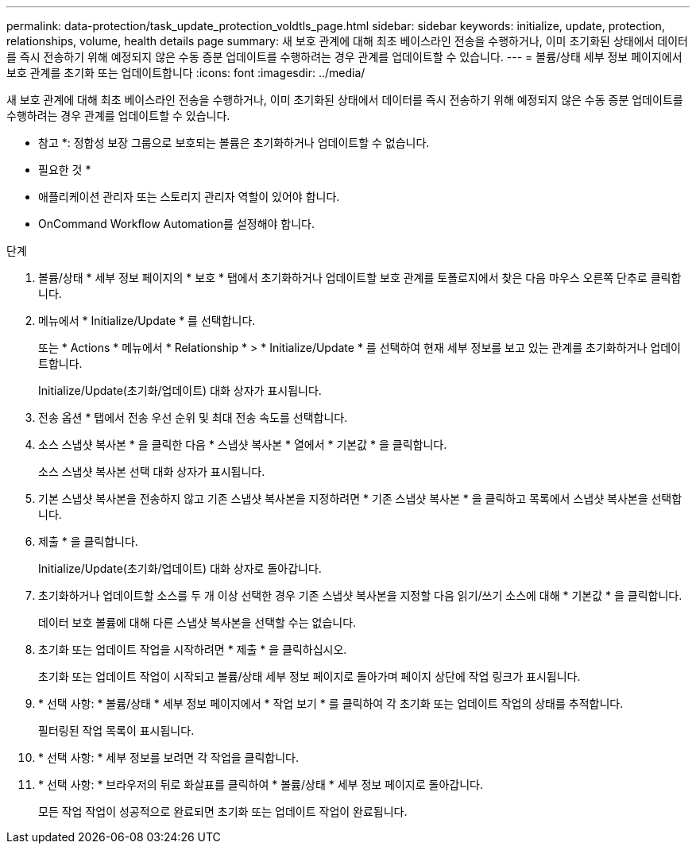 ---
permalink: data-protection/task_update_protection_voldtls_page.html 
sidebar: sidebar 
keywords: initialize, update, protection, relationships, volume, health details page 
summary: 새 보호 관계에 대해 최초 베이스라인 전송을 수행하거나, 이미 초기화된 상태에서 데이터를 즉시 전송하기 위해 예정되지 않은 수동 증분 업데이트를 수행하려는 경우 관계를 업데이트할 수 있습니다. 
---
= 볼륨/상태 세부 정보 페이지에서 보호 관계를 초기화 또는 업데이트합니다
:icons: font
:imagesdir: ../media/


[role="lead"]
새 보호 관계에 대해 최초 베이스라인 전송을 수행하거나, 이미 초기화된 상태에서 데이터를 즉시 전송하기 위해 예정되지 않은 수동 증분 업데이트를 수행하려는 경우 관계를 업데이트할 수 있습니다.

* 참고 *: 정합성 보장 그룹으로 보호되는 볼륨은 초기화하거나 업데이트할 수 없습니다.

* 필요한 것 *

* 애플리케이션 관리자 또는 스토리지 관리자 역할이 있어야 합니다.
* OnCommand Workflow Automation를 설정해야 합니다.


.단계
. 볼륨/상태 * 세부 정보 페이지의 * 보호 * 탭에서 초기화하거나 업데이트할 보호 관계를 토폴로지에서 찾은 다음 마우스 오른쪽 단추로 클릭합니다.
. 메뉴에서 * Initialize/Update * 를 선택합니다.
+
또는 * Actions * 메뉴에서 * Relationship * > * Initialize/Update * 를 선택하여 현재 세부 정보를 보고 있는 관계를 초기화하거나 업데이트합니다.

+
Initialize/Update(초기화/업데이트) 대화 상자가 표시됩니다.

. 전송 옵션 * 탭에서 전송 우선 순위 및 최대 전송 속도를 선택합니다.
. 소스 스냅샷 복사본 * 을 클릭한 다음 * 스냅샷 복사본 * 열에서 * 기본값 * 을 클릭합니다.
+
소스 스냅샷 복사본 선택 대화 상자가 표시됩니다.

. 기본 스냅샷 복사본을 전송하지 않고 기존 스냅샷 복사본을 지정하려면 * 기존 스냅샷 복사본 * 을 클릭하고 목록에서 스냅샷 복사본을 선택합니다.
. 제출 * 을 클릭합니다.
+
Initialize/Update(초기화/업데이트) 대화 상자로 돌아갑니다.

. 초기화하거나 업데이트할 소스를 두 개 이상 선택한 경우 기존 스냅샷 복사본을 지정할 다음 읽기/쓰기 소스에 대해 * 기본값 * 을 클릭합니다.
+
데이터 보호 볼륨에 대해 다른 스냅샷 복사본을 선택할 수는 없습니다.

. 초기화 또는 업데이트 작업을 시작하려면 * 제출 * 을 클릭하십시오.
+
초기화 또는 업데이트 작업이 시작되고 볼륨/상태 세부 정보 페이지로 돌아가며 페이지 상단에 작업 링크가 표시됩니다.

. * 선택 사항: * 볼륨/상태 * 세부 정보 페이지에서 * 작업 보기 * 를 클릭하여 각 초기화 또는 업데이트 작업의 상태를 추적합니다.
+
필터링된 작업 목록이 표시됩니다.

. * 선택 사항: * 세부 정보를 보려면 각 작업을 클릭합니다.
. * 선택 사항: * 브라우저의 뒤로 화살표를 클릭하여 * 볼륨/상태 * 세부 정보 페이지로 돌아갑니다.
+
모든 작업 작업이 성공적으로 완료되면 초기화 또는 업데이트 작업이 완료됩니다.


